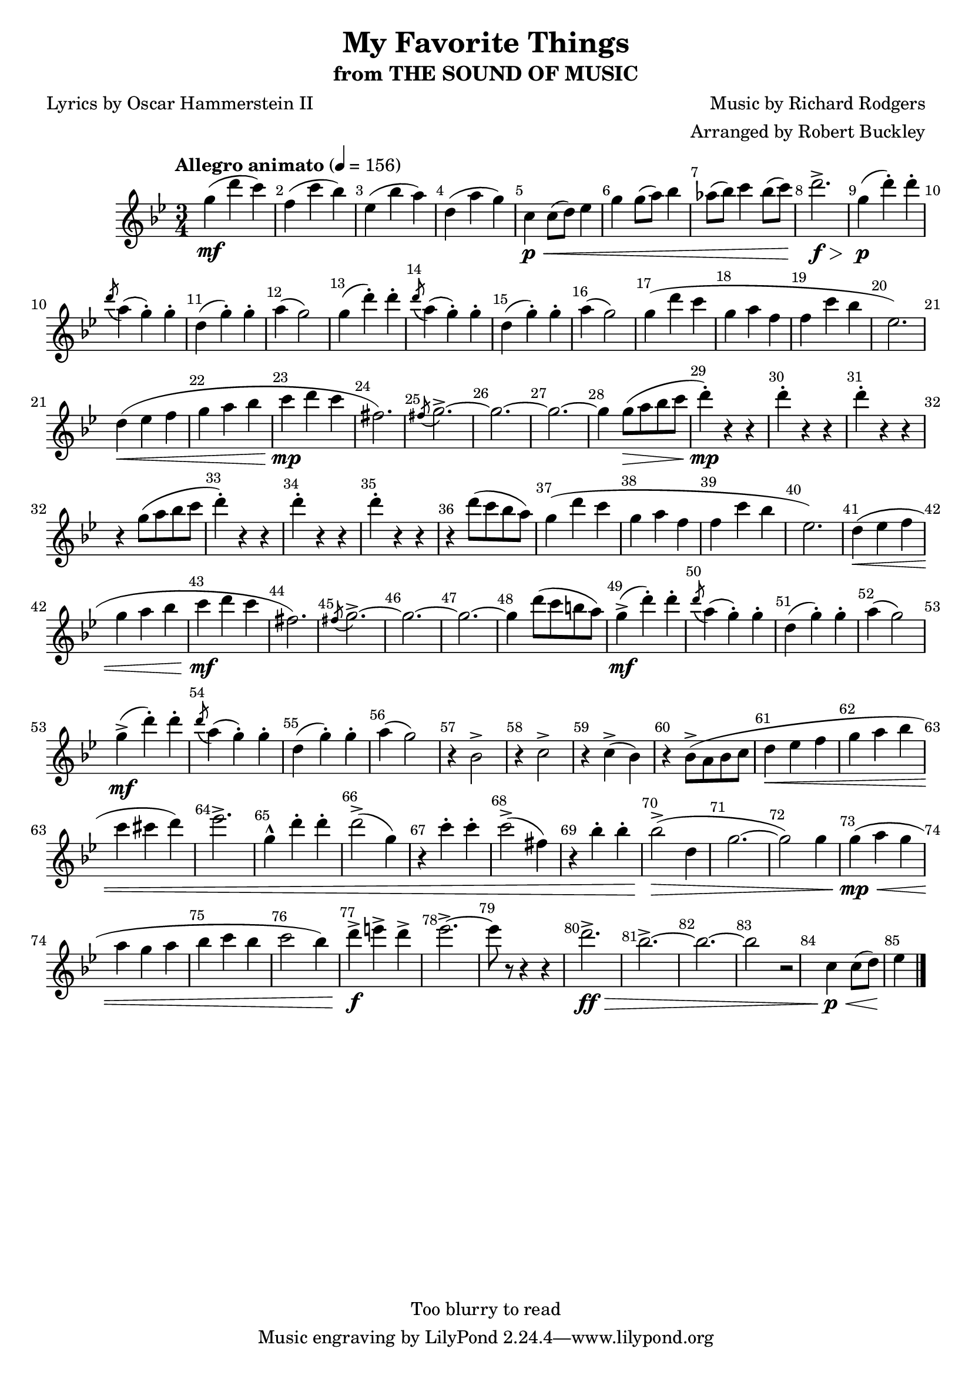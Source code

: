 \version "2.18.2"
\header {
	title = "My Favorite Things"
	subtitle = "from THE SOUND OF MUSIC"
	composer = "Music by Richard Rodgers"
	poet = "Lyrics by Oscar Hammerstein II"
	arranger = "Arranged by Robert Buckley"
	copyright = "Too blurry to read"
}

flute = \new Staff {
	\set Staff.midiInstrument = #"flute"
	\override Score.MetronomeMark.padding = #3
	\new Voice = "melody"  {
		\relative c'' {
			\clef treble
			\key bes \major
			\time 3/4
			\tempo "Allegro animato" 4 = 156
			\override Score.BarNumber.break-visibility = ##(#t #t #t)

			g'4\mf( d' c) | f,( c' bes) | ees,( bes' a) | d,( a' g) |
			c,\p\< c8( d) ees4 | g g8( a) bes4 | aes8( bes) c4 bes8( c) | d2.->\f\> |

			g,4\p( d'-.) d-. | \acciaccatura d8 a4( g-.) g-. | d( g-.) g-. | a( g2) |
			g4( d'-.) d-. | \acciaccatura d8 a4( g-.) g-. | d( g-.) g-. | a( g2) |
			g4( d' c | g a f | f c' bes | ees,2.) | d4\<( ees f | g a bes | c\mp d c | fis,2.) |
			\acciaccatura fis8 g2.->~ | g~ | g~ | g4 g8(\> a bes c | d4-.)\mp r4 r4 |
			d-. r r | d-. r r | r g,8( a bes c | d4-.) r r |
			d-. r r | d-. r r | r d8( c bes a) |

			%37
			g4( d' c | g a f | f c' bes | ees,2.) | d4\<( ees f | g a bes | c\mf d c | fis,2.) |
			\acciaccatura fis8 g2.->~ | g~ | g~ | g4 d'8( c b a) |
			g4->\mf( d'-.) d-. | \acciaccatura d8 a4( g-.) g-. | d( g-.) g-. | a( g2) |  %57
			g4->\mf( d'-.) d-. | \acciaccatura d8 a4( g-.) g-. | d( g-.) g-. | a( g2) |

			r4 bes,2-> | r4 c2-> | r4 c4->( bes) | r bes8->( a bes c | d4\< ees f | g a bes | c cis d) | ees2.-> |
			g,4-^ d'-. d-. | d2->( g,4) | r4 c-. c-. | c2->( fis,4) | r bes-. bes-. | bes2\>->( d,4 | g2.~ | g2) g4 |
			g\mp\<( a g | a g a | bes c bes | c2 bes4) | d->\f e-> d-> | ees2.->~ | ees8 r r4 r4 |

			%80
			d2.->\ff\> | bes2.->~ | bes~ | bes2 r | c,4\p\< c8( d) ees4\!   % end of free sheet



			\bar "|."
		}
	}
}

\score {
	<<
		\flute
	>>
	\layout { }
}
\score {
	<<
		\flute
	>>
	\midi { }
}
